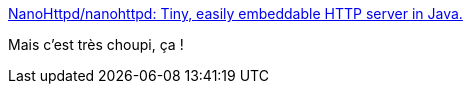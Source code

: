 :jbake-type: post
:jbake-status: published
:jbake-title: NanoHttpd/nanohttpd: Tiny, easily embeddable HTTP server in Java.
:jbake-tags: java,programming,web,http,library,_mois_janv.,_année_2018
:jbake-date: 2018-01-26
:jbake-depth: ../
:jbake-uri: shaarli/1516980716000.adoc
:jbake-source: https://nicolas-delsaux.hd.free.fr/Shaarli?searchterm=https%3A%2F%2Fgithub.com%2FNanoHttpd%2Fnanohttpd&searchtags=java+programming+web+http+library+_mois_janv.+_ann%C3%A9e_2018
:jbake-style: shaarli

https://github.com/NanoHttpd/nanohttpd[NanoHttpd/nanohttpd: Tiny, easily embeddable HTTP server in Java.]

Mais c'est très choupi, ça !
